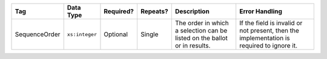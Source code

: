 .. This file is auto-generated.  Do not edit it by hand!

+---------------+----------------+--------------+--------------+------------------------------------------+------------------------------------------+
| Tag           | Data Type      | Required?    | Repeats?     | Description                              | Error Handling                           |
+===============+================+==============+==============+==========================================+==========================================+
| SequenceOrder | ``xs:integer`` | Optional     | Single       | The order in which a selection can be    | If the field is invalid or not present,  |
|               |                |              |              | listed on the ballot or in results.      | then the implementation is required to   |
|               |                |              |              |                                          | ignore it.                               |
+---------------+----------------+--------------+--------------+------------------------------------------+------------------------------------------+

